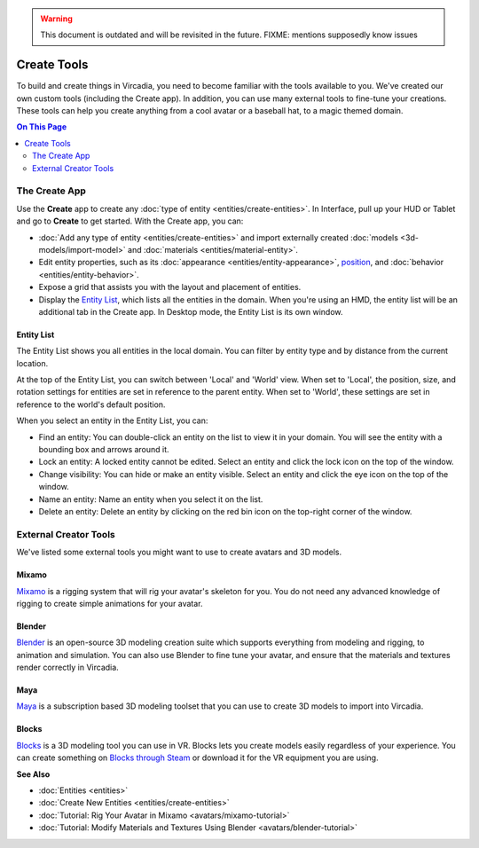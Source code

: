 .. warning::
    This document is outdated and will be revisited in the future. 
    FIXME: mentions supposedly know issues

######################
Create Tools
######################

To build and create things in Vircadia, you need to become familiar with the tools available to you. We've created our own custom tools (including the Create app). In addition, you can use many external tools to fine-tune your creations. These tools can help you create anything from a cool avatar or a baseball hat, to a magic themed domain.

.. contents:: On This Page
    :depth: 2

---------------------
The Create App
---------------------

Use the **Create** app to create any :doc:`type of entity <entities/create-entities>`. In Interface, pull up your HUD or Tablet and go to **Create** to get started. With the Create app, you can:

+ :doc:`Add any type of entity <entities/create-entities>` and import externally created :doc:`models <3d-models/import-model>` and :doc:`materials <entities/material-entity>`.
+ Edit entity properties, such as its :doc:`appearance <entities/entity-appearance>`, `position <entities/entity-appearance.html#move-an-entity>`_, and :doc:`behavior <entities/entity-behavior>`.
+ Expose a grid that assists you with the layout and placement of entities.
+ Display the `Entity List`_, which lists all the entities in the domain. When you're using an HMD, the entity list will be an additional tab in the Create app. In Desktop mode, the Entity List is its own window.

^^^^^^^^^^^^^^^^^^
Entity List
^^^^^^^^^^^^^^^^^^

The Entity List shows you all entities in the local domain. You can filter by entity type and by distance from the current location.

At the top of the Entity List, you can switch between 'Local' and 'World' view. When set to 'Local', the position, size, and rotation settings for entities are set in reference to the parent entity. When set to 'World', these settings are set in reference to the world's default position.

When you select an entity in the Entity List, you can:

+ Find an entity: You can double-click an entity on the list to view it in your domain. You will see the entity with a bounding box and arrows around it.
+ Lock an entity: A locked entity cannot be edited. Select an entity and click the lock icon on the top of the window.
+ Change visibility: You can hide or make an entity visible. Select an entity and click the eye icon on the top of the window.
+ Name an entity: Name an entity when you select it on the list.
+ Delete an entity: Delete an entity by clicking on the red bin icon on the top-right corner of the window.

----------------------------
External Creator Tools
----------------------------

We've listed some external tools you might want to use to create avatars and 3D models.

^^^^^^^^^^^^^^^^^
Mixamo
^^^^^^^^^^^^^^^^^

`Mixamo <https://www.mixamo.com>`_ is a rigging system that will rig your avatar's skeleton for you. You do not need any advanced knowledge of rigging to create simple animations for your avatar.

^^^^^^^^^^^^^^^^^
Blender
^^^^^^^^^^^^^^^^^

`Blender <https://www.blender.org>`_ is an open-source 3D modeling creation suite which supports everything from modeling and rigging, to animation and simulation. You can also use Blender to fine tune your avatar, and ensure that the materials and textures render correctly in Vircadia.

^^^^^^^^^^^^^^^^^
Maya
^^^^^^^^^^^^^^^^^

`Maya <https://www.autodesk.in/products/maya/overview>`_ is a subscription based 3D modeling toolset that you can use to create 3D models to import into Vircadia.

^^^^^^^^^^^^^^^^^
Blocks
^^^^^^^^^^^^^^^^^

`Blocks <https://vr.google.com/blocks>`_ is a 3D modeling tool you can use in VR. Blocks lets you create models easily regardless of your experience. You can create something on `Blocks through Steam <http://store.steampowered.com/app/533970/Blocks_by_Google>`_ or download it for the VR equipment you are using.

**See Also**

+ :doc:`Entities <entities>`
+ :doc:`Create New Entities <entities/create-entities>`
+ :doc:`Tutorial: Rig Your Avatar in Mixamo <avatars/mixamo-tutorial>`
+ :doc:`Tutorial: Modify Materials and Textures Using Blender <avatars/blender-tutorial>`
